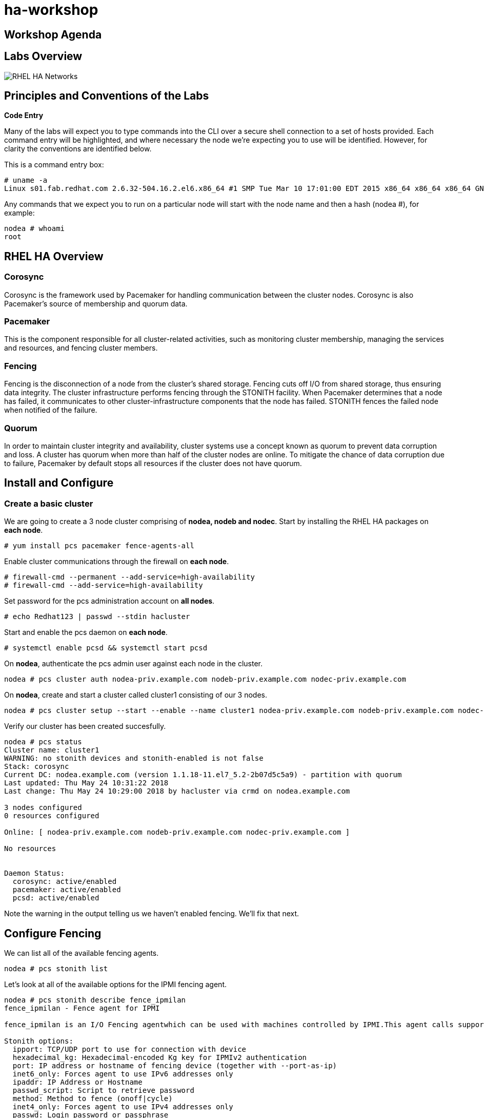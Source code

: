= ha-workshop

== Workshop Agenda

== Labs Overview

image::images/RHEL_HA_Networks.png[]

== Principles and Conventions of the Labs

*Code Entry*

Many of the labs will expect you to type commands into the CLI over a secure shell connection to a set of hosts provided. Each command entry will be highlighted, and where necessary the node we're expecting you to use will be identified. However, for clarity the conventions are identified below.

This is a command entry box:

....
# uname -a
Linux s01.fab.redhat.com 2.6.32-504.16.2.el6.x86_64 #1 SMP Tue Mar 10 17:01:00 EDT 2015 x86_64 x86_64 x86_64 GNU/Linux
....

Any commands that we expect you to run on a particular node will start with the node name and then a hash (nodea #), for example:

....
nodea # whoami
root
....

== RHEL HA Overview

=== Corosync

Corosync is the framework used by Pacemaker for handling communication between the cluster nodes. Corosync is also Pacemaker’s source of membership and quorum data.

=== Pacemaker

This is the component responsible for all cluster-related activities, such as monitoring cluster membership, managing the services and resources, and fencing cluster members.

=== Fencing

Fencing is the disconnection of a node from the cluster's shared storage. Fencing cuts off I/O from shared storage, thus ensuring data integrity. The cluster infrastructure performs fencing through the STONITH facility. When Pacemaker determines that a node has failed, it communicates to other cluster-infrastructure components that the node has failed. STONITH fences the failed node when notified of the failure.

=== Quorum

In order to maintain cluster integrity and availability, cluster systems use a concept known as quorum to prevent data corruption and loss. A cluster has quorum when more than half of the cluster nodes are online. To mitigate the chance of data corruption due to failure, Pacemaker by default stops all resources if the cluster does not have quorum.

== Install and Configure

=== Create a basic cluster

We are going to create a 3 node cluster comprising of *nodea, nodeb and nodec*. Start by installing the RHEL HA packages on *each node*.

....
# yum install pcs pacemaker fence-agents-all
....

Enable cluster communications through the firewall on *each node*.

....
# firewall-cmd --permanent --add-service=high-availability
# firewall-cmd --add-service=high-availability
....

Set password for the pcs administration account on *all nodes*.

....
# echo Redhat123 | passwd --stdin hacluster
....

Start and enable the pcs daemon on *each node*.

....
# systemctl enable pcsd && systemctl start pcsd 
....

On *nodea*, authenticate the pcs admin user against each node in the cluster.

....
nodea # pcs cluster auth nodea-priv.example.com nodeb-priv.example.com nodec-priv.example.com
....

On *nodea*, create and start a cluster called cluster1 consisting of our 3 nodes.

....
nodea # pcs cluster setup --start --enable --name cluster1 nodea-priv.example.com nodeb-priv.example.com nodec-priv.example.com
....

Verify our cluster has been created succesfully.

....
nodea # pcs status
Cluster name: cluster1
WARNING: no stonith devices and stonith-enabled is not false
Stack: corosync
Current DC: nodea.example.com (version 1.1.18-11.el7_5.2-2b07d5c5a9) - partition with quorum
Last updated: Thu May 24 10:31:22 2018
Last change: Thu May 24 10:29:00 2018 by hacluster via crmd on nodea.example.com

3 nodes configured
0 resources configured

Online: [ nodea-priv.example.com nodeb-priv.example.com nodec-priv.example.com ]

No resources


Daemon Status:
  corosync: active/enabled
  pacemaker: active/enabled
  pcsd: active/enabled
....

Note the warning in the output telling us we haven't enabled fencing. We'll fix that next.

== Configure Fencing

We can list all of the available fencing agents.

....
nodea # pcs stonith list
....
Let's look at all of the available options for the IPMI fencing agent.

....
nodea # pcs stonith describe fence_ipmilan
fence_ipmilan - Fence agent for IPMI

fence_ipmilan is an I/O Fencing agentwhich can be used with machines controlled by IPMI.This agent calls support software ipmitool (http://ipmitool.sf.net/). WARNING! This fence agent might report success before the node is powered off. You should use -m/method onoff if your fence device works correctly with that option.

Stonith options:
  ipport: TCP/UDP port to use for connection with device
  hexadecimal_kg: Hexadecimal-encoded Kg key for IPMIv2 authentication
  port: IP address or hostname of fencing device (together with --port-as-ip)
  inet6_only: Forces agent to use IPv6 addresses only
  ipaddr: IP Address or Hostname
  passwd_script: Script to retrieve password
  method: Method to fence (onoff|cycle)
  inet4_only: Forces agent to use IPv4 addresses only
  passwd: Login password or passphrase
  lanplus: Use Lanplus to improve security of connection
  auth: IPMI Lan Auth type.
  cipher: Ciphersuite to use (same as ipmitool -C parameter)
  target: Bridge IPMI requests to the remote target address
  privlvl: Privilege level on IPMI device
  timeout: Timeout (sec) for IPMI operation
  login: Login Name
  verbose: Verbose mode
  debug: Write debug information to given file
  power_wait: Wait X seconds after issuing ON/OFF
  login_timeout: Wait X seconds for cmd prompt after login
  delay: Wait X seconds before fencing is started
  power_timeout: Test X seconds for status change after ON/OFF
  ipmitool_path: Path to ipmitool binary
  shell_timeout: Wait X seconds for cmd prompt after issuing command
  port_as_ip: Make "port/plug" to be an alias to IP address
  retry_on: Count of attempts to retry power on
  sudo: Use sudo (without password) when calling 3rd party sotfware.
  priority: The priority of the stonith resource. Devices are tried in order of highest priority to lowest.
  pcmk_host_map: A mapping of host names to ports numbers for devices that do not support host names. Eg. node1:1;node2:2,3 would tell the cluster to use port 1 for node1 and ports 2 and 3 for node2
  pcmk_host_list: A list of machines controlled by this device (Optional unless pcmk_host_check=static-list).
  pcmk_host_check: How to determine which machines are controlled by the device. Allowed values: dynamic-list (query the device), static-list (check the pcmk_host_list attribute), none (assume every device can
                   fence every machine)
  pcmk_delay_max: Enable a random delay for stonith actions and specify the maximum of random delay. This prevents double fencing when using slow devices such as sbd. Use this to enable a random delay for
                  stonith actions. The overall delay is derived from this random delay value adding a static delay so that the sum is kept below the maximum delay.
  pcmk_delay_base: Enable a base delay for stonith actions and specify base delay value. This prevents double fencing when different delays are configured on the nodes. Use this to enable a static delay for
                   stonith actions. The overall delay is derived from a random delay value adding this static delay so that the sum is kept below the maximum delay.
  pcmk_action_limit: The maximum number of actions can be performed in parallel on this device Pengine property concurrent-fencing=true needs to be configured first. Then use this to specify the maximum number
                     of actions can be performed in parallel on this device. -1 is unlimited.

Default operations:
  monitor: interval=60s
....

=== Libvirt Fencing

If you are using KVM virtualisation we will use the fence_xvm fencing agent. This agent talks back to the hypervisor to power machines on/off. First let's check that we can see all of the available VM's

....
nodea # fence_xvm -o list
nodea.example.com              e3d38597-e90c-4bfb-b1d2-144c4ef615b5 on
nodeb.example.com              d3b46128-6df0-4e9d-a7c6-d5bc260a9920 on
nodec.example.com              802a74f3-a533-4e76-8135-267b14a193e7 on
....

We can now create the fencing resources in pacemaker.

....
nodea # pcs stonith create nodea-fence fence_xvm pcmk_host_map="nodea-priv.example.com:nodea.example.com"
nodea # pcs stonith create nodeb-fence fence_xvm pcmk_host_map="nodeb-priv.example.com:nodeb.example.com"
nodea # pcs stonith create nodec-fence fence_xvm pcmk_host_map="nodec-priv.example.com:nodec.example.com"
....

We can confirm the fencing resources are working by running pcs status or pcs stonith.

....
nodea # pcs stonith
 nodea-fence	(stonith:fence_xvm):	Started nodea-priv.example.com
 nodeb-fence	(stonith:fence_xvm):	Started nodec-priv.example.com
 nodec-fence	(stonith:fence_xvm):	Started nodeb-priv.example.com
....

=== RHV-M Fencing

For RHV VM's we can use the fence_rhvm agent. This talks to the RHV Manager API to power cycle the cluster nodes. We can check that we can talk to the RHV API and see our vm's.

....
nodea # fence_rhevm -a rhv-m.example.com -l 'admin@internal' -p 'Redhat123' -z -o list --ssl-insecure --login-timeout=30 --disable-http-filter | grep node
nodeb.example.com,
nodea.example.com,
nodec.example.com,
....

....
nodea # pcs stonith create nodea-fence fence_rhevm ipaddr=rhvm.exmaple.com login='admin@internal' passwd='Redhat123' pcmk_host_map=nodea-priv.example.com:nodea.exmaple.com disable_http_filter=1 ssl_insecure=1 ssl=1
nodea # pcs stonith create nodeb-fence fence_rhevm ipaddr=rhvm.exmaple.com login='admin@internal' passwd='Redhat123' pcmk_host_map=nodeb-priv.example.com:nodeb.exmaple.com disable_http_filter=1 ssl_insecure=1 ssl=1
nodea # pcs stonith create nodec-fence fence_rhevm ipaddr=rhvm.exmaple.com login='admin@internal' passwd='Redhat123' pcmk_host_map=nodec-priv.example.com:nodec.exmaple.com disable_http_filter=1 ssl_insecure=1 ssl=1
....

We can confirm the fencing resources are working by running pcs status or pcs stonith.

....
nodea # pcs stonith
 nodea-fence	(stonith:fence_rhevm):	Started nodea-priv.example.com
 nodeb-fence	(stonith:fence_rhevm):	Started nodec-priv.example.com
 nodec-fence	(stonith:fence_rhevm):	Started nodeb-priv.example.com
....

=== Test Fencing

Finally, let's test the fencing agent.

....
nodea # pcs stonith fence nodeb-priv.example.com
....

Once the command prompt comes back we confirm the node has restarted. As these are virtual machines they restart quickly so we can follow the restart easily using watch.

....
nodea # watch pcs status 
Cluster name: cluster1
Stack: corosync
Current DC: nodea.example.com (version 1.1.18-11.el7_5.2-2b07d5c5a9) - partition with quorum
Last updated: Thu May 24 11:55:10 2018
Last change: Thu May 24 11:39:20 2018 by hacluster via crmd on nodeb.example.com

3 nodes configured
3 resources configured

Online: [ nodea-priv.example.com nodec-priv.example.com ]
OFFLINE: [ nodeb-priv.example.com ]

Full list of resources:

 nodea-fence	(stonith:fence_xvm):	Started nodea-priv.example.com
 nodeb-fence	(stonith:fence_xvm):	Started nodec-priv.example.com
 nodec-fence	(stonith:fence_xvm):	Started nodea-priv.example.com

Daemon Status:
  corosync: active/enabled
  pacemaker: active/enabled
  pcsd: active/enabled
....

The node should go OFFLINE before re-joining the cluster.

== Prepare Cluster Resources

We are going to configure a basic resource group which consists of the following.

. HA-LVM
. Filesystem
. Apache Web server
. Virtual IP

We need to prepare these resources before we can add them to the cluster.

=== Libvirt iSCSI configuration

*NOTE:* This is not required if we are deploying on RHV. First we need to discover the iSCSI targets and then login. We need to do this on *all nodes*.

....
# iscsiadm --mode discoverydb --type sendtargets --portal iscsi-storage.example.com --discover
# iscsiadm --mode node --targetname iqn.1994-05.com.redhat:iscsi-target --portal iscsi-storage.example.com --login
....

=== RHV Shared Storage

For RHV environments we can create a shared virtual disk and add this to each node.

=== Confirm storage is visible

dmesg should confirm we have discovered a disk - sda

....
[378055.438294] sd 2:0:0:0: [sda] 41934848 512-byte logical blocks: (21.4 GB/19.9 GiB)
[378055.438576] sd 2:0:0:0: [sda] Write Protect is off
[378055.438579] sd 2:0:0:0: [sda] Mode Sense: 43 00 10 08
[378055.438685] sd 2:0:0:0: [sda] Write cache: enabled, read cache: enabled, supports DPO and FUA
[378055.444792] sd 2:0:0:0: [sda] Attached SCSI disk
....

=== LVM and Filesystem

On *nodea* let's configure the LVM volume.

....
nodea # pvcreate /dev/sda
nodea # vgcreate ha_vg /dev/sda
nodea # lvcreate -L 5G -n ha_lv ha_vg
nodea # mkfs.xfs /dev/ha_vg/ha_lv
....

Now on *each node* we need to configure exclusive activation of a LVM volume group.

....
# lvmconf --enable-halvm --services --startstopservices
....

Next we need ensure the local volume groups will still be activated outside of the cluster. Edit /etc/lvm/lvm.conf on *each node* and add the following line.

./etc/lvm/lvm.conf
....
volume_list = [ "rhel" ]
....

Rebuild the ramdisk on *each node* to ensure the nodes will only activate their local volume group and not the cluster volume groups.

....
# dracut -H -f /boot/initramfs-$(uname -r).img $(uname -r)
# reboot
....

=== Apache

Now let's install apache on *all nodes* and enable http traffic through the firewall.

....
# yum -y install httpd php
# firewall-cmd --add-service=http --permanent
# firewall-cmd --add-service=http
....

== Create and Manage Cluster Resources

=== Creating Resources

We can list all available resource types:

....
# pcs resource list
....

To list the options for a particular resource:

....
# pcs resource describe LVM
Assumed agent name 'ocf:heartbeat:LVM' (deduced from 'LVM')
ocf:heartbeat:LVM - Controls the availability of an LVM Volume Group

Resource script for LVM. It manages an Linux Volume Manager volume (LVM) 
as an HA resource.

Resource options:
  volgrpname (required): The name of volume group.
  exclusive: If set, the volume group will be activated exclusively. This option works one of two ways. If the volume group has the cluster attribute
             set, then the volume group will be activated exclusively using clvmd across the cluster. If the cluster attribute is not set, the volume
             group will be activated exclusively through the use of the volume_list filter in lvm.conf. In the filter scenario, the LVM agent
             verifies that pacemaker's configuration will result in the volume group only being active on a single node in the cluster and that the
             local node's volume_list filter will prevent the volume group from activating outside of the resource agent. On activation this agent
             claims the volume group through the use of a unique tag, and then overrides the volume_list field in a way that allows the volume group
             to be activated only by the agent. To use exclusive activation without clvmd, the volume_list in lvm.conf must be initialized. If volume
             groups exist locally that are not controlled by the cluster, such as the root volume group, make sure those volume groups are listed in
             the volume_list so they will be allowed to activate on bootup.
  tag: If "exclusive" is set on a non clustered volume group, this overrides the tag to be used.
  partial_activation: If set, the volume group will be activated even only partial of the physical volumes available. It helps to set to true, when
                      you are using mirroring logical volumes.

Default operations:
  start: interval=0s timeout=30
  stop: interval=0s timeout=30
  monitor: interval=10 timeout=30
  methods: interval=0s timeout=5
....

Now we are going to create a resource group consisting of the following resources:

. HA-LVM
. Filesystem
. Apache Web server
. Virtual IP

Resources added to a resource group are started in the order they are added. First let's add the HA-LVM resource to activate the volume group.

....
nodea # pcs resource create www_vg LVM volgrpname=ha_vg exclusive=true --group webapp
....

Next we need to add a filesystem. We will mount our filesystem at /var/www/html which is our document root.

....
nodea # pcs resource create www_filesystem filesystem device=/dev/ha_vg/ha_lv directory=/var/www/html fstype=xfs --group webapp
....

The next resource we will add will be the virtual IP.

....
nodea # pcs resource create www_vip IPaddr2 ip=192.168.122.15 --group webapp
....

The final resource we need is apache.

....
nodea # pcs resource create www_apache systemd:httpd --group webapp
....

With the cluster resources online let's create a simple webpage in place which will show us the hostname we are running on. On the node running the resources create the file /var/www/html/index.php with the following contents.

./var/www/html/index.php
....
<!DOCTYPE html>
<html>
<body>

<?php
echo gethostname();
?>

</body>
</html>
....

Set SELinux contexts.

....
nodea # cp /root/index.php /var/www/html/index.php
nodea # restorecon -Rv /var/www/html/
....

We should now be able to access our website on it's virtual IP address.

=== Managing Resources

Let's quickly test if we can move our resource to a different node. First let's see what node it is running on.

....
# pcs status
Cluster name: cluster1
Stack: corosync
Current DC: nodea.example.com (version 1.1.18-11.el7_5.2-2b07d5c5a9) - partition with quorum
Last updated: Mon May 28 21:19:29 2018
Last change: Mon May 28 21:15:54 2018 by root via crm_resource on nodea.example.com

3 nodes configured
7 resources configured

Online: [ nodea-priv.example.com nodeb-priv.example.com nodec-priv.example.com ]

Full list of resources:

 nodea-fence	(stonith:fence_xvm):	Started nodea-priv.example.com
 nodeb-fence	(stonith:fence_xvm):	Started nodec-priv.example.com
 nodec-fence	(stonith:fence_xvm):	Started nodeb-priv.example.com
 Resource Group: webapp
     ha_vg	(ocf::heartbeat:LVM):	Started nodea-priv.example.com
     www_filesystem	(ocf::heartbeat:Filesystem):	Started nodea-priv.example.com
     www_vip	(ocf::heartbeat:IPaddr2):	Started nodea-priv.example.com
     www_apache	(ocf::heartbeat:apache):	Started nodea-priv.example.com

Daemon Status:
  corosync: active/enabled
  pacemaker: active/enabled
  pcsd: active/enabled
....

Now let's move the resource group. We will come back to the message about location constraints.

....
# pcs resource move webapp
Warning: Creating location constraint cli-ban-webapp-on-nodea.example.com with a score of -INFINITY for resource webapp on node nodea.example.com.
This will prevent webapp from running on nodea.example.com until the constraint is removed. This will be the case even if nodea.example.com is the last node in the cluster.
....

Now check if the resources are running on a different node.

So what was the message about constraints? When we move a resource it creates a constraint which prevents the resource group from moving back to that node. This constraint can be viewed and cleared as follows.

....
# pcs constraint
Location Constraints:
  Resource: webapp
    Disabled on: nodea.example.com (score:-INFINITY) (role: Started)
Ordering Constraints:
Colocation Constraints:
Ticket Constraints:
....

To clear the constraint we can run the following.

....
# pcs resource clear webapp
....

=== Stopping, starting & restarting Resources

The following commands stop, start and restart a resource.

....
# pcs resource disable www_apache
# pcs resource enable www_apache
# pcs resource restart www_apache
....

=== Unmanaging resources

Sometimes it can be useful to be able to stop and start resources outside of the clusters control. Unmanaging a resource stops pcs from actively manaing a resource. The below example would allow us to stop httpd without the cluster taking any action.

....
# pcs resource unmanage www_apache
# systemctl stop httpd
# pcs resource manage www_apache
....

=== Managing Nodes

Sometimes we need to perform maintenance on nodes and need to either stop them from running resources or particular resources. Placing a node in standby stops it from running any resources.

....
# pcs cluster standby nodea-priv.example.com
....

pcs status will confirm the node is now in standby. If it was running the cluster resources they will have moved to another node.

....
# pcs status
Cluster name: cluster1
Stack: corosync
Current DC: nodea.example.com (version 1.1.18-11.el7_5.2-2b07d5c5a9) - partition with quorum
Last updated: Thu May 31 15:11:14 2018
Last change: Thu May 31 15:11:05 2018 by root via cibadmin on nodea.example.com

3 nodes configured
7 resources configured

Node nodea-priv.example.com: standby
Online: [ nodeb-priv.example.com nodec-priv.example.com ]

Full list of resources:

 nodea-fence	(stonith:fence_xvm):	Started nodeb-priv.example.com
 nodeb-fence	(stonith:fence_xvm):	Started nodec-priv.example.com
 nodec-fence	(stonith:fence_xvm):	Started nodeb-priv.example.com
 Resource Group: webapp
     ha_vg	(ocf::heartbeat:LVM):	Started nodec-priv.example.com
     www_filesystem	(ocf::heartbeat:Filesystem):	Started nodec-priv.example.com
     www_vip	(ocf::heartbeat:IPaddr2):	Started nodec-priv.example.com
     www_app	(systemd:httpd):	Starting nodec-priv.example.com


Daemon Status:
  corosync: active/enabled
  pacemaker: active/enabled
  pcsd: active/enabled
....

To enable the node to run resources again we need to unstandby it.

....
# pcs cluster unstandby nodea-priv.example.com
....

Banning a resource just prevents that resource from running on that node. This may be useful if you have multiple resource groups and only want to prevent one of them from running on a node.

....
# pcs resource ban www_apache nodec-priv.example.com
# pcs resource clear www_apache
....

=== Node preference and resource stickiness

A preferred node can be set for resources to ensure it always runs on that particular node. Let's make nodea our preferred node by giving it a score of 200. This is how much we want it to run on that node. On it's own that number doesn't mean a lot but we'll come back to that later.

....
nodea # pcs constraint location webapp prefers nodea-priv.example.com=200
....

Now if we put nodea into standby the resource group will move to another cluster member. If we then unstandby it we should see the resource group move back to nodea.

....
nodea # pcs cluster standby nodea-priv.example.com
nodea # pcs cluster unstandby nodea-priv.example.com
....

The fact that the resource has moved back when it is in a perfectly healthy state may not be desireable. This causes unnecessary downtime for our application. This is where resource stickiness comes into play. This allows us to say how much we want our resource to stay where it currently is. If the score is higher than the score we gave to our preferred node then the resource should stay where it is.

Let's set our resource stickiness.

....
nodea # pcs resource defaults resource-stickiness=500
....

Now let's repeat our test. The resource group should stay where it is.

....
nodea # pcs cluster standby nodea-priv.example.com
nodea # pcs cluster unstandby nodea-priv.example.com
....

== Web UI

The pcs Web UI can be accessed on any of the nodes. For example, browse to https://nodea.example.com:2224 and login with the hacluster credentials we setup when we installed the cluster.

image::images/pcs_login.png[]

Once logged in, we can add our existing cluster. Select "Add Existing" and enter the name of one the nodes in the cluster. Then enter the password for the hacluster user if prompted. We should now be able to manage the cluster through the web ui. An example of the resources screen can be seen.

image::images/pcs_resources.png[]

== Adding a node

Now let's try adding nodes to the cluster. The workflow is very similar to the steps we took when creating a new cluster.

This time we'll start by installing apache on noded and allowing http traffic through the firewall.

....
noded # yum -y install httpd php
noded # firewall-cmd --add-service=http --permanent
noded # firewall-cmd --add-service=http
....

Now configure LVM.

....
noded # lvmconf --enable-halvm --services --startstopservices
....

Edit /etc/lvm/lvm.conf and add the following line.

./etc/lvm/lvm.conf
....
volume_list = [ "rhel" ]
....

Rebuild the ramdisk and reboot.

....
noded # dracut -H -f /boot/initramfs-$(uname -r).img $(uname -r)
noded # reboot
....

*RHV Only* Add the shared RHV disk to the new node.

*Libvirt Only* For an environment using iscsi then run the following commands.

....
noded # iscsiadm --mode discoverydb --type sendtargets --portal iscsi-storage.example.com --discover
noded # iscsiadm --mode node --targetname iqn.1994-05.com.redhat:iscsi-target --portal iscsi-storage.example.com --login
....

Now we can install the RHEL HA packages.

....
noded # yum install pcs pacemaker fence-agents-all
....

Enable cluster communications through the firewall on noded.

....
noded # firewall-cmd --permanent --add-service=high-availability
noded # firewall-cmd --add-service=high-availability
....

Set password for the pcs administration account.

....
noded # echo Redhat123 | passwd --stdin hacluster
....

Start and enable the pcs daemon on noded.

....
noded # systemctl enable pcsd && systemctl start pcsd 
....

On an existing node, authenticate the pcs admin user against the new node (noded in our example).

....
nodea # pcs cluster auth noded-priv.example.com
....

On an existing node, add noded to the cluster.

....
nodea # pcs cluster node add noded-priv.example.com
....

Finally, on noded we need to start and enable cluster services.

....
noded # pcs cluster start && pcs cluster enable
....

Verify the new node has been succesfully added with pcs status.

Finally we can add the fencing device.

....
nodea # pcs stonith create noded-fence fence_xvm pcmk_host_map="noded-priv.example.com:noded.example.com"
....

== Activating LVM outside of the cluster

It may be necessary to start the LVM volumes outside of the cluster control. Let's stop the resource group.

....
nodea # pcs resource disable webapp
....

Now check that the volumegroup doesn't have any tags.

....
nodea # vgs -o tags
  VG Tags
....

Add a tag to the VG.

....
nodea # vgchange --addtag pacemaker ha_vg
....

Now we can activate the volume group and mount the filesystem.

....
nodea # vgchange -ay --config activation{volume_list=[\"@pacemaker\"]} ha_vg
nodea # mount /dev/ha_vg/ha_lv /var/www/html
....

Once finished we can decactivate the volume group and restart the resource group.

....
nodea # umount /var/www/html
nodea # vgchange -an ha_vg
nodea # vgchange --deltag pacemaker ha_vg
nodea # pcs resource enable webapp
....
